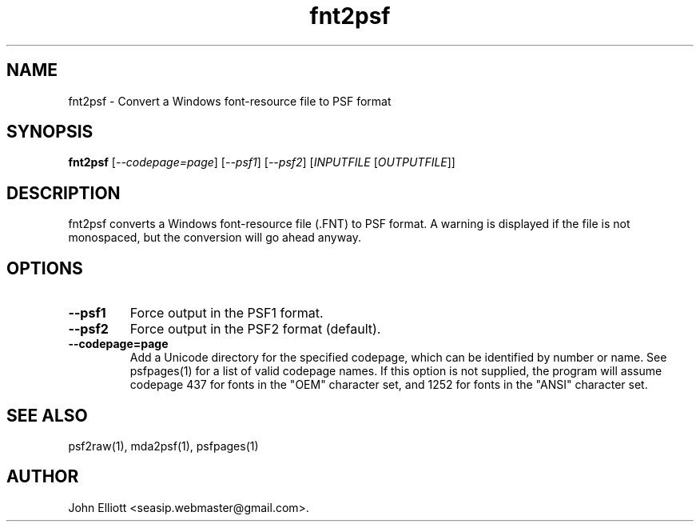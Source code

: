 .\" -*- nroff -*-
.\"
.\" fnt2psf.1: fnt2psf man page
.\" Copyright (c) 2005, 2007 John Elliott
.\"
.\"
.\"
.\" psftools: Manipulate console fonts in the .PSF format
.\" Copyright (C) 2005, 2007  John Elliott
.\"
.\" This program is free software; you can redistribute it and/or modify
.\" it under the terms of the GNU General Public License as published by
.\" the Free Software Foundation; either version 2 of the License, or
.\" (at your option) any later version.
.\"
.\" This program is distributed in the hope that it will be useful,
.\" but WITHOUT ANY WARRANTY; without even the implied warranty of
.\" MERCHANTABILITY or FITNESS FOR A PARTICULAR PURPOSE.  See the
.\" GNU General Public License for more details.
.\"
.\" You should have received a copy of the GNU General Public License
.\" along with this program; if not, write to the Free Software
.\" Foundation, Inc., 675 Mass Ave, Cambridge, MA 02139, USA.
.\"
.TH fnt2psf 1 "22 January, 2020" "Version 1.1.1" "PSF Tools"
.\"
.\"------------------------------------------------------------------
.\"
.SH NAME
fnt2psf - Convert a Windows font-resource file to PSF format
.\"
.\"------------------------------------------------------------------
.\"
.SH SYNOPSIS
.PD 0
.B fnt2psf
.RI [ "--codepage=page" ]
.RI [ "--psf1" ]
.RI [ "--psf2" ]
.RI [ INPUTFILE 
.RI [ OUTPUTFILE ]]
.P
.PD 1
.\"
.\"------------------------------------------------------------------
.\"
.SH DESCRIPTION
fnt2psf converts a Windows font-resource file (.FNT) to PSF format. A
warning is displayed if the file is not monospaced, but the conversion
will go ahead anyway.
.\"
.\"------------------------------------------------------------------
.\"
.SH OPTIONS
.TP
.B --psf1
Force output in the PSF1 format.
.TP
.B --psf2
Force output in the PSF2 format (default).
.TP
.B --codepage=page
Add a Unicode directory for the specified codepage, which can be identified
by number or name. See psfpages(1) for a list of valid codepage names.
If this option is not supplied, the program will assume codepage 437 for 
fonts in the "OEM" character set, and 1252 for fonts in the "ANSI" character
set.
.\"
.\"------------------------------------------------------------------
.\"
.\".SH BUGS
.\"
.\"------------------------------------------------------------------
.\"
.SH SEE ALSO
psf2raw(1), mda2psf(1), psfpages(1)
.\"
.\"------------------------------------------------------------------
.\"
.SH AUTHOR
John Elliott <seasip.webmaster@gmail.com>.
.PP
